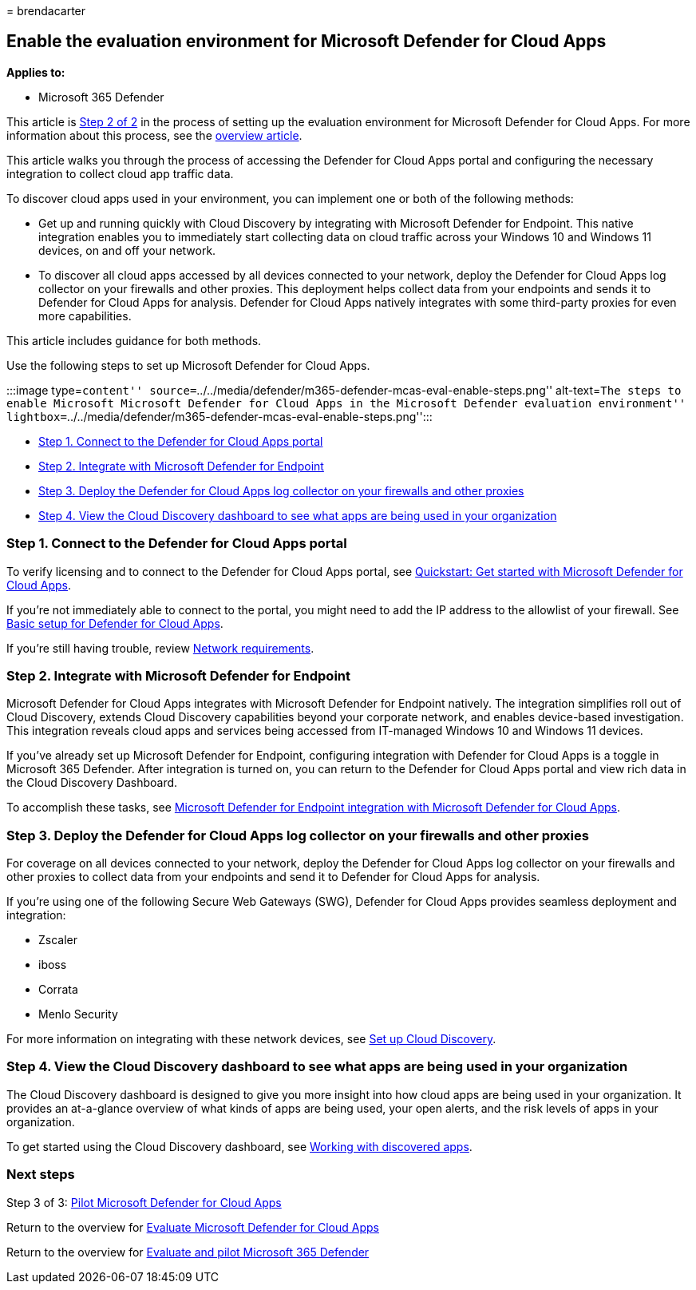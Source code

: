 = 
brendacarter

== Enable the evaluation environment for Microsoft Defender for Cloud Apps

*Applies to:*

* Microsoft 365 Defender

This article is link:eval-defender-mcas-overview.md[Step 2 of 2] in the
process of setting up the evaluation environment for Microsoft Defender
for Cloud Apps. For more information about this process, see the
link:eval-defender-mcas-overview.md[overview article].

This article walks you through the process of accessing the Defender for
Cloud Apps portal and configuring the necessary integration to collect
cloud app traffic data.

To discover cloud apps used in your environment, you can implement one
or both of the following methods:

* Get up and running quickly with Cloud Discovery by integrating with
Microsoft Defender for Endpoint. This native integration enables you to
immediately start collecting data on cloud traffic across your Windows
10 and Windows 11 devices, on and off your network.
* To discover all cloud apps accessed by all devices connected to your
network, deploy the Defender for Cloud Apps log collector on your
firewalls and other proxies. This deployment helps collect data from
your endpoints and sends it to Defender for Cloud Apps for analysis.
Defender for Cloud Apps natively integrates with some third-party
proxies for even more capabilities.

This article includes guidance for both methods.

Use the following steps to set up Microsoft Defender for Cloud Apps.

:::image type=``content''
source=``../../media/defender/m365-defender-mcas-eval-enable-steps.png''
alt-text=``The steps to enable Microsoft Microsoft Defender for Cloud
Apps in the Microsoft Defender evaluation environment''
lightbox=``../../media/defender/m365-defender-mcas-eval-enable-steps.png'':::

* link:#step-1[Step 1. Connect to the Defender for Cloud Apps portal]
* link:#step-2[Step 2. Integrate with Microsoft Defender for Endpoint]
* link:#step-3[Step 3. Deploy the Defender for Cloud Apps log collector
on your firewalls and other proxies]
* link:#step-4[Step 4. View the Cloud Discovery dashboard to see what
apps are being used in your organization]

=== Step 1. Connect to the Defender for Cloud Apps portal

To verify licensing and to connect to the Defender for Cloud Apps
portal, see
link:/cloud-app-security/getting-started-with-cloud-app-security[Quickstart:
Get started with Microsoft Defender for Cloud Apps].

If you’re not immediately able to connect to the portal, you might need
to add the IP address to the allowlist of your firewall. See
link:/cloud-app-security/general-setup[Basic setup for Defender for
Cloud Apps].

If you’re still having trouble, review
link:/cloud-app-security/network-requirements[Network requirements].

=== Step 2. Integrate with Microsoft Defender for Endpoint

Microsoft Defender for Cloud Apps integrates with Microsoft Defender for
Endpoint natively. The integration simplifies roll out of Cloud
Discovery, extends Cloud Discovery capabilities beyond your corporate
network, and enables device-based investigation. This integration
reveals cloud apps and services being accessed from IT-managed Windows
10 and Windows 11 devices.

If you’ve already set up Microsoft Defender for Endpoint, configuring
integration with Defender for Cloud Apps is a toggle in Microsoft 365
Defender. After integration is turned on, you can return to the Defender
for Cloud Apps portal and view rich data in the Cloud Discovery
Dashboard.

To accomplish these tasks, see
link:/cloud-app-security/mde-integration[Microsoft Defender for Endpoint
integration with Microsoft Defender for Cloud Apps].

=== Step 3. Deploy the Defender for Cloud Apps log collector on your firewalls and other proxies

For coverage on all devices connected to your network, deploy the
Defender for Cloud Apps log collector on your firewalls and other
proxies to collect data from your endpoints and send it to Defender for
Cloud Apps for analysis.

If you’re using one of the following Secure Web Gateways (SWG), Defender
for Cloud Apps provides seamless deployment and integration:

* Zscaler
* iboss
* Corrata
* Menlo Security

For more information on integrating with these network devices, see
link:/cloud-app-security/set-up-cloud-discovery[Set up Cloud Discovery].

=== Step 4. View the Cloud Discovery dashboard to see what apps are being used in your organization

The Cloud Discovery dashboard is designed to give you more insight into
how cloud apps are being used in your organization. It provides an
at-a-glance overview of what kinds of apps are being used, your open
alerts, and the risk levels of apps in your organization.

To get started using the Cloud Discovery dashboard, see
link:/cloud-app-security/discovered-apps[Working with discovered apps].

=== Next steps

Step 3 of 3: link:eval-defender-mcas-pilot.md[Pilot Microsoft Defender
for Cloud Apps]

Return to the overview for link:eval-defender-mcas-overview.md[Evaluate
Microsoft Defender for Cloud Apps]

Return to the overview for link:eval-overview.md[Evaluate and pilot
Microsoft 365 Defender]
